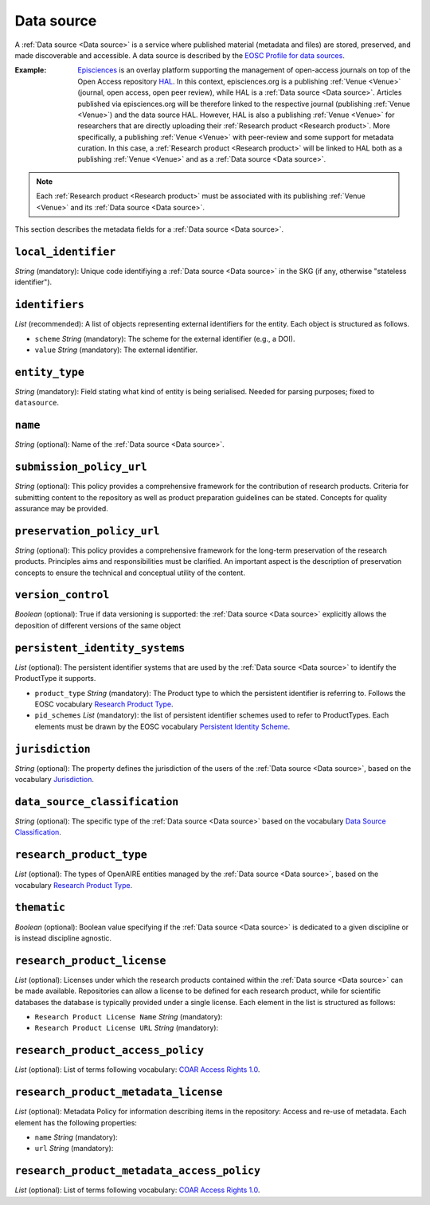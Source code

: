 .. _Data source:

Data source
############
A :ref:`Data source <Data source>` is a service where published material (metadata and files) are stored, preserved, and made discoverable and accessible. 
A data source is described by the `EOSC Profile for data sources <https://wiki.eoscfuture.eu/display/PUBLIC/D.+v4.00+EOSC+Data+Source+Profile>`_.

:Example: `Episciences <https://episciences.org>`_  is an overlay platform supporting the management of open-access journals on top of the Open Access repository `HAL <https://hal.science>`_. In this context, episciences.org is a publishing :ref:`Venue <Venue>` (journal, open access, open peer review), while HAL is a :ref:`Data source <Data source>`. Articles published via episciences.org will be therefore linked to the respective journal (publishing :ref:`Venue <Venue>`) and the data source HAL. 
    However, HAL is also a publishing :ref:`Venue <Venue>` for researchers that are directly uploading their :ref:`Research product <Research product>`. More specifically, a publishing :ref:`Venue <Venue>` with peer-review and some support for metadata curation. In this case, a :ref:`Research product <Research product>` will be linked to HAL both as a publishing :ref:`Venue <Venue>` and as a :ref:`Data source <Data source>`. 

.. note::
    Each :ref:`Research product <Research product>` must be associated with its publishing :ref:`Venue <Venue>` and its :ref:`Data source <Data source>`.


This section describes the metadata fields for a :ref:`Data source <Data source>`.


``local_identifier``		
----
*String* (mandatory): Unique code identifiying a :ref:`Data source <Data source>` in the SKG (if any, otherwise "stateless identifier").
 
.. code-block:: json
   :linenos:

    "local_identifier": "123"


``identifiers``
----
*List* (recommended):  A list of objects representing external identifiers for the entity. Each object is structured as follows.

* ``scheme`` *String* (mandatory): The scheme for the external identifier (e.g., a DOI).
* ``value`` *String* (mandatory): The external identifier.

.. code-block:: json
   :linenos:

    "identifiers": [
        {
            "scheme": "doi"
            "value": "https://doi.org/..."
        }
    ]


``entity_type``
----
*String* (mandatory): Field stating what kind of entity is being serialised. Needed for parsing purposes; fixed to ``datasource``.

.. code-block:: json
   :linenos:

    "entity_type": "datasource"
    

``name``
----
*String* (optional): Name of the :ref:`Data source <Data source>`.
 
.. code-block:: json
   :linenos:

    "name": "Zenodo"


``submission_policy_url``	
----
*String* (optional): This policy provides a comprehensive framework for the contribution of research products. Criteria for submitting content to the repository as well as product preparation guidelines can be stated. Concepts for quality assurance may be provided.
 
.. code-block:: json
   :linenos:

    "submission_policy_url": "https://..."


``preservation_policy_url``	
----
*String* (optional): This policy provides a comprehensive framework for the long-term preservation of the research products. Principles aims and responsibilities must be clarified. An important aspect is the description of preservation concepts to ensure the technical and conceptual utility of the content.
 
.. code-block:: json
   :linenos:

    "preservation_policy_url": "https://..."


``version_control``	
----
*Boolean* (optional): True if data versioning is supported: the :ref:`Data source <Data source>` explicitly allows the deposition of different versions of the same object
 
.. code-block:: json
   :linenos:

    "version_control": true


``persistent_identity_systems``	
----
*List* (optional): The persistent identifier systems that are used by the :ref:`Data source <Data source>` to identify the ProductType it supports.


* ``product_type`` *String* (mandatory): The Product type to which the persistent identifier is referring to. Follows the EOSC vocabulary `Research Product Type <https://wiki.eoscfuture.eu/display/PUBLIC/D.+v4.00+EOSC+Data+Source+Profile#D.v4.00EOSCDataSourceProfile-ResearchProductType>`_.
* ``pid_schemes`` *List* (mandatory): the list of persistent identifier schemes used to refer to ProductTypes. Each elements must be drawn by the EOSC vocabulary `Persistent Identity Scheme <https://wiki.eoscfuture.eu/display/PUBLIC/D.+v4.00+EOSC+Data+Source+Profile#D.v4.00EOSCDataSourceProfile-PersistentIdentityScheme>`_.
 
.. code-block:: json
   :linenos:

    "persistent_identity_systems": [
        {
            "product_type": "Research Literature",
            "pid_schemes": ["DOI", "Handle"]
        }
    ]


``jurisdiction``	
----
*String* (optional): The property defines the jurisdiction of the users of the :ref:`Data source <Data source>`, based on the vocabulary `Jurisdiction <https://wiki.eoscfuture.eu/display/PUBLIC/D.+v4.00+EOSC+Data+Source+Profile#D.v4.00EOSCDataSourceProfile-Jurisdiction>`_.
 
.. code-block:: json
   :linenos:

    "jurisdiction": "National"


``data_source_classification``	
----
*String* (optional): The specific type of the :ref:`Data source <Data source>` based on the vocabulary `Data Source Classification <https://wiki.eoscfuture.eu/display/PUBLIC/D.+v4.00+EOSC+Data+Source+Profile#D.v4.00EOSCDataSourceProfile-DataSourceClassification>`_.
 
.. code-block:: json
   :linenos:

    "data_source_classification": "Journal Archive"


``research_product_type``	
----
*List* (optional): The types of OpenAIRE entities managed by the :ref:`Data source <Data source>`, based on the vocabulary `Research Product Type <https://wiki.eoscfuture.eu/display/PUBLIC/D.+v4.00+EOSC+Data+Source+Profile#D.v4.00EOSCDataSourceProfile-ResearchProductType>`_.
 
.. code-block:: json
   :linenos:

    "research_product_type": []


``thematic``	
----
*Boolean* (optional): Boolean value specifying if the :ref:`Data source <Data source>` is dedicated to a given discipline or is instead discipline agnostic.
 
.. code-block:: json
   :linenos:

    "thematic": false


``research_product_license``	
----
*List* (optional): Licenses under which the research products contained within the :ref:`Data source <Data source>` can be made available. Repositories can allow a license to be defined for each research product, while for scientific databases the database is typically provided under a single license. Each element in the list is structured as follows:
 
* ``Research Product License Name`` *String* (mandatory): 
* ``Research Product License URL`` *String* (mandatory): 
 
.. code-block:: json
   :linenos:

    "research_product_license": [
        {
            "name": "..."
            "url": "https://..."
        }
    ]


``research_product_access_policy``		
----
*List* (optional): List of terms following vocabulary: `COAR Access Rights 1.0 <https://vocabularies.coar-repositories.org/access_rights/>`_.
 
.. code-block:: json
   :linenos:

    "research_product_access_policy": ["open access"]


``research_product_metadata_license``	
----
*List* (optional): Metadata Policy for information describing items in the repository: Access and re-use of metadata. Each element has the following properties:

* ``name`` *String* (mandatory): 
* ``url`` *String* (mandatory): 
 
.. code-block:: json
   :linenos:

    "research_product_metadata_license": [
        {
            "name": "..."
            "url": "https://..."
        }
    ]


``research_product_metadata_access_policy``		
----
*List* (optional): List of terms following vocabulary: `COAR Access Rights 1.0 <https://vocabularies.coar-repositories.org/access_rights/>`_.
 
.. code-block:: json
   :linenos:

    "research_product_metadata_access_policy": ["open access"]


